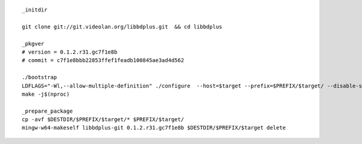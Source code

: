 ::

        _initdir

        git clone git://git.videolan.org/libbdplus.git  && cd libbdplus

        _pkgver
        # version = 0.1.2.r31.gc7f1e8b
        # commit = c7f1e8bbb22853ffef1feadb100845ae3ad4d562

        ./bootstrap
        LDFLAGS="-Wl,--allow-multiple-definition" ./configure  --host=$target --prefix=$PREFIX/$target/ --disable-shared --enable-static --with-libaacs 
        make -j$(nproc)

        _prepare_package
        cp -avf $DESTDIR/$PREFIX/$target/* $PREFIX/$target/
        mingw-w64-makeself libbdplus-git 0.1.2.r31.gc7f1e8b $DESTDIR/$PREFIX/$target delete     

